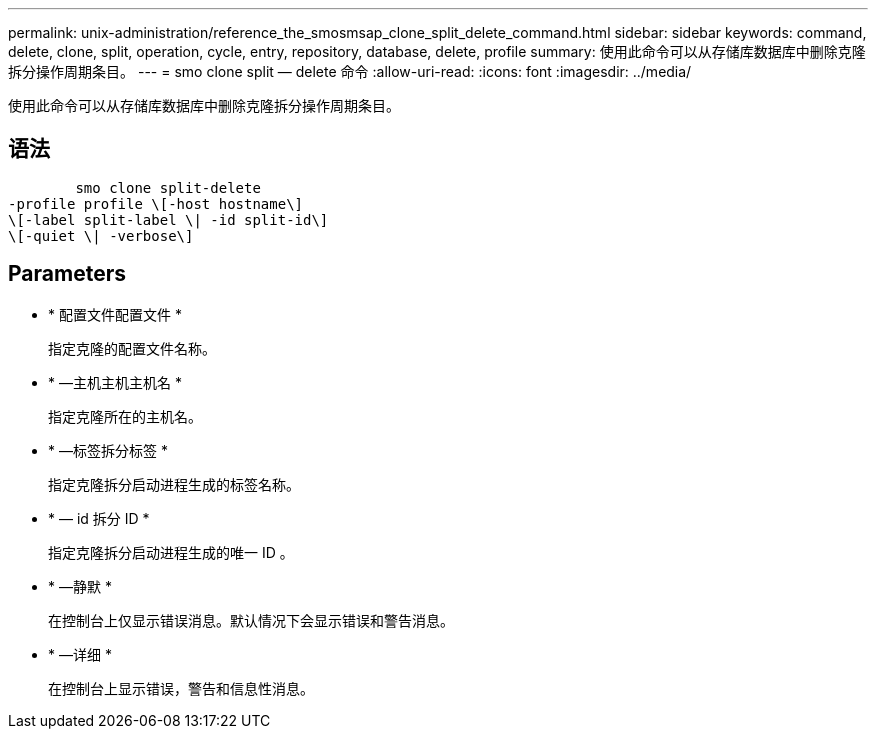 ---
permalink: unix-administration/reference_the_smosmsap_clone_split_delete_command.html 
sidebar: sidebar 
keywords: command, delete, clone, split, operation, cycle, entry, repository, database, delete, profile 
summary: 使用此命令可以从存储库数据库中删除克隆拆分操作周期条目。 
---
= smo clone split — delete 命令
:allow-uri-read: 
:icons: font
:imagesdir: ../media/


[role="lead"]
使用此命令可以从存储库数据库中删除克隆拆分操作周期条目。



== 语法

[listing]
----

        smo clone split-delete
-profile profile \[-host hostname\]
\[-label split-label \| -id split-id\]
\[-quiet \| -verbose\]
----


== Parameters

* * 配置文件配置文件 *
+
指定克隆的配置文件名称。

* * —主机主机主机名 *
+
指定克隆所在的主机名。

* * —标签拆分标签 *
+
指定克隆拆分启动进程生成的标签名称。

* * — id 拆分 ID *
+
指定克隆拆分启动进程生成的唯一 ID 。

* * —静默 *
+
在控制台上仅显示错误消息。默认情况下会显示错误和警告消息。

* * —详细 *
+
在控制台上显示错误，警告和信息性消息。


